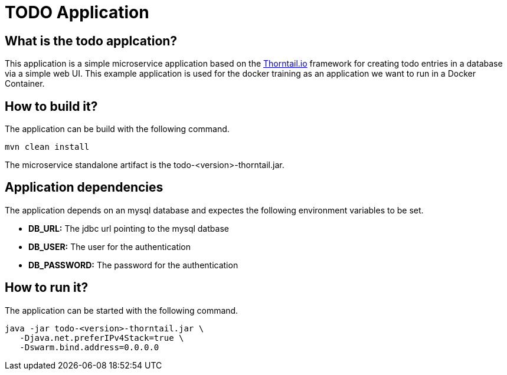 = TODO Application

== What is the todo applcation?
This application is a simple microservice application based on the link:https://thorntail.io/[Thorntail.io] framework for creating todo entries in a database via a simple web UI.
This example application is used for the docker training as an application we want to run in a Docker Container.

== How to build it?
The application can be build with the following command.
[source,bash]
----
mvn clean install
----
The microservice standalone artifact is the todo-<version>-thorntail.jar.

== Application dependencies
The application depends on an mysql database and expectes the following environment variables to be set.

* *DB_URL:* The jdbc url pointing to the mysql datbase
* *DB_USER:* The user for the authentication
* *DB_PASSWORD:* The password for the authentication

== How to run it?
The application can be started with the following command. +
[source,java]
----
java -jar todo-<version>-thorntail.jar \
   -Djava.net.preferIPv4Stack=true \
   -Dswarm.bind.address=0.0.0.0
----
